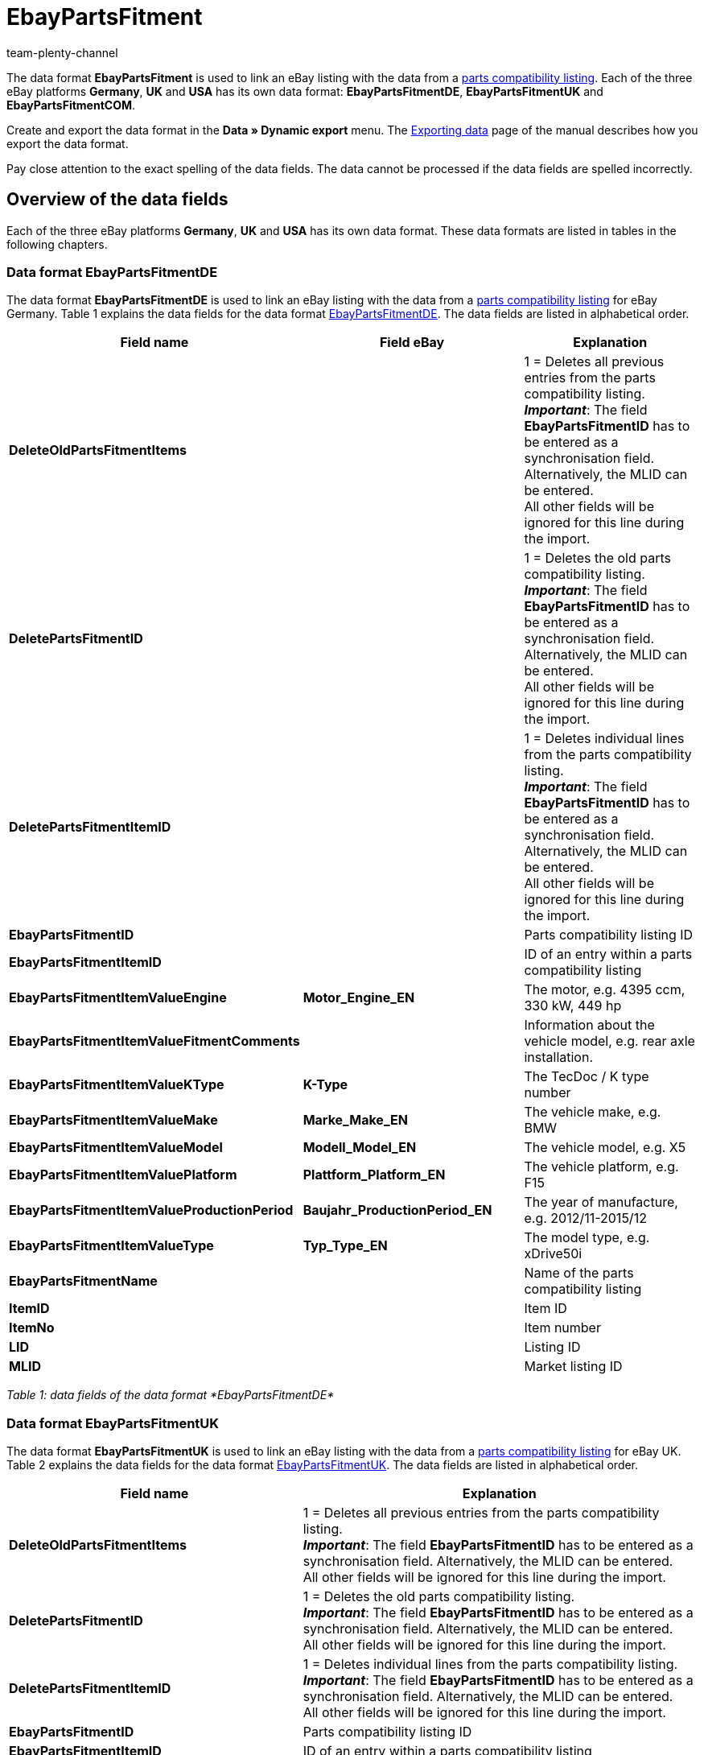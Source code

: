 = EbayPartsFitment
:keywords: EbayPartsFitment
:description: Data format EbayPartsFitment
:page-index: false
:id: KDY7WIN
:author: team-plenty-channel

The data format *EbayPartsFitment* is used to link an eBay listing with the data from a xref:markets:ebay-setup.adoc#1600[parts compatibility listing]. Each of the three eBay platforms *Germany*, *UK* and *USA* has its own data format: *EbayPartsFitmentDE*, *EbayPartsFitmentUK* and *EbayPartsFitmentCOM*.

Create and export the data format in the *Data » Dynamic export* menu. The xref:data:exporting-data.adoc#[Exporting data] page of the manual describes how you export the data format.

Pay close attention to the exact spelling of the data fields. The data cannot be processed if the data fields are spelled incorrectly.

== Overview of the data fields

Each of the three eBay platforms *Germany*, *UK* and *USA* has its own data format. These data formats are listed in tables in the following chapters.

=== Data format EbayPartsFitmentDE

The data format *EbayPartsFitmentDE* is used to link an eBay listing with the data from a xref:markets:ebay-setup.adoc#1600[parts compatibility listing] for eBay Germany. Table 1 explains the data fields for the data format link:http://pages.ebay.de/help/sell/contextual/master-vehicle-list-manually.html[EbayPartsFitmentDE^]. The data fields are listed in alphabetical order.

[cols="1,3,3"]
|====
|Field name |Field eBay |Explanation

| *DeleteOldPartsFitmentItems*
|
|1 = Deletes all previous entries from the parts compatibility listing. +
*__Important__*: The field *EbayPartsFitmentID* has to be entered as a synchronisation field. Alternatively, the MLID can be entered. +
All other fields will be ignored for this line during the import.

| *DeletePartsFitmentID*
|
|1 = Deletes the old parts compatibility listing. +
*__Important__*: The field *EbayPartsFitmentID* has to be entered as a synchronisation field. Alternatively, the MLID can be entered. +
All other fields will be ignored for this line during the import.

| *DeletePartsFitmentItemID*
|
|1 = Deletes individual lines from the parts compatibility listing. +
*__Important__*: The field *EbayPartsFitmentID* has to be entered as a synchronisation field. Alternatively, the MLID can be entered. +
All other fields will be ignored for this line during the import.

| *EbayPartsFitmentID*
|
|Parts compatibility listing ID

| *EbayPartsFitmentItemID*
|
|ID of an entry within a parts compatibility listing

| *EbayPartsFitmentItemValueEngine*
| *Motor_Engine_EN*
|The motor, e.g. 4395 ccm, 330 kW, 449 hp

| *EbayPartsFitmentItemValueFitmentComments*
|
|Information about the vehicle model, e.g. rear axle installation.

| *EbayPartsFitmentItemValueKType*
| *K-Type*
|The TecDoc / K type number

| *EbayPartsFitmentItemValueMake*
| *Marke_Make_EN*
|The vehicle make, e.g. BMW

| *EbayPartsFitmentItemValueModel*
| *Modell_Model_EN*
|The vehicle model, e.g. X5

| *EbayPartsFitmentItemValuePlatform*
| *Plattform_Platform_EN*
|The vehicle platform, e.g. F15

| *EbayPartsFitmentItemValueProductionPeriod*
| *Baujahr_ProductionPeriod_EN*
|The year of manufacture, e.g. 2012/11-2015/12

| *EbayPartsFitmentItemValueType*
| *Typ_Type_EN*
|The model type, e.g. xDrive50i

| *EbayPartsFitmentName*
|
|Name of the parts compatibility listing

| *ItemID*
|
|Item ID

| *ItemNo*
|
|Item number

| *LID*
|
|Listing ID

| *MLID*
|
|Market listing ID
|====

__Table 1: data fields of the data format *EbayPartsFitmentDE*__

=== Data format EbayPartsFitmentUK

The data format *EbayPartsFitmentUK* is used to link an eBay listing with the data from a xref:markets:ebay-setup.adoc#1600[parts compatibility listing] for eBay UK. Table 2 explains the data fields for the data format link:http://pages.ebay.co.uk/help/sell/contextual/master-vehicle-list-manually.html[EbayPartsFitmentUK^]. The data fields are listed in alphabetical order.

[cols="1,3"]
|====
|Field name |Explanation

| *DeleteOldPartsFitmentItems*
|1 = Deletes all previous entries from the parts compatibility listing. +
*__Important__*: The field *EbayPartsFitmentID* has to be entered as a synchronisation field. Alternatively, the MLID can be entered. +
All other fields will be ignored for this line during the import.

| *DeletePartsFitmentID*
|1 = Deletes the old parts compatibility listing. +
*__Important__*: The field *EbayPartsFitmentID* has to be entered as a synchronisation field. Alternatively, the MLID can be entered. +
All other fields will be ignored for this line during the import.

| *DeletePartsFitmentItemID*
|1 = Deletes individual lines from the parts compatibility listing. +
*__Important__*: The field *EbayPartsFitmentID* has to be entered as a synchronisation field. Alternatively, the MLID can be entered. +
All other fields will be ignored for this line during the import.

| *EbayPartsFitmentID*
|Parts compatibility listing ID

| *EbayPartsFitmentItemID*
|ID of an entry within a parts compatibility listing

| *EbayPartsFitmentItemValueBodystyle*
|The body, e.g. SUV

| *EbayPartsFitmentItemValueCarMake*
|The vehicle make, e.g. BMW

| *EbayPartsFitmentItemValueCarsType*
|ID of an entry within a parts compatibility listing

| *EbayPartsFitmentItemValueCarsYear*
|The year of manufacture, e.g. 2015

| *EbayPartsFitmentItemValueEngine*
|The motor, e.g. 4395 ccm, 330 kW, 449 hp

| *EbayPartsFitmentItemValueFitmentComments*
|Information about the vehicle model, e.g. rear axle installation.

| *EbayPartsFitmentItemValueKType*
|The TecDoc / K type number

| *EbayPartsFitmentItemValueModel*
|The vehicle model, e.g. X5

| *EbayPartsFitmentItemValueVariant*
|The vehicle variations, e.g. F15 [2013-2015] SUV

| *EbayPartsFitmentName*
|Name of the parts compatibility listing

| *ItemID*
|Item ID

| *ItemNo*
|Item number

| *LID*
|Listing ID

| *MLID*
|Market listing ID
|====

__Table 2: data fields of the data format *EbayPartsFitmentUK*__

=== Data format EbayPartsFitmentCOM

The data format *EbayPartsFitmentCOM* is used to link an eBay listing with the data from a xref:markets:ebay-setup.adoc#1600[parts compatibility listing] for eBay USA. Table 3 explains the data fields for the data format link:http://pages.ebay.com/motors/compatibility/download.html[EbayPartsFitmentCOM^]. The data fields are listed in alphabetical order.

[cols="1,3"]
|====
|Field name |Explanation

| *DeleteOldPartsFitmentItems*
|1 = Deletes all previous entries from the parts compatibility listing. +
*__Important__*: The field *EbayPartsFitmentID* has to be entered as a synchronisation field. Alternatively, the MLID can be entered. +
All other fields will be ignored for this line during the import.

| *DeletePartsFitmentID*
|1 = Deletes the old parts compatibility listing. +
*__Important__*: The field *EbayPartsFitmentID* has to be entered as a synchronisation field. Alternatively, the MLID can be entered. +
All other fields will be ignored for this line during the import.

| *DeletePartsFitmentItemID*
|1 = Deletes individual lines from the parts compatibility listing. +
*__Important__*: The field *EbayPartsFitmentID* has to be entered as a synchronisation field. Alternatively, the MLID can be entered. +
All other fields will be ignored for this line during the import.

| *EbayPartsFitmentID*
|Parts compatibility listing ID

| *EbayPartsFitmentItemID*
|ID of an entry within a parts compatibility listing

| *EbayPartsFitmentItemValueEngine*
|The motor, e.g. 4.4L 4395CC V8 GAS DOHC Turbocharged

| *EbayPartsFitmentItemValueFitmentComments*
|Information about the vehicle model, e.g. rear axle installation.

| *EbayPartsFitmentItemValueKType*
|The TecDoc / K type number

| *EbayPartsFitmentItemValueMake*
|The vehicle make, e.g. BMW

| *EbayPartsFitmentItemValueModel*
|The vehicle model, e.g. X5

| *EbayPartsFitmentItemValueTrim*
|The vehicle body, e.g. xDrive50i Sport Utility 4-Door

| *EbayPartsFitmentItemValueYear*
|The year of manufacture, e.g. 2015

| *EbayPartsFitmentName*
|Name of the parts compatibility listing

| *ItemID*
|Item ID

| *ItemNo*
|Item number

| *LID*
|Listing ID

| *MLID*
|Market listing ID
|====

__Table 3: data fields of the data format *EbayPartsFitmentCOM*__

== Overview of the synchronisation fields

The data fields that are listed in table 4 are available for xref:data:importing-data.adoc#25[data synchronisation] for all three data formats. For mandatory synchronisation fields, select the option *Synchronisation* as *Import procedure*. Mandatory synchronisation fields are marked with an *M*.

[cols="1,3,3"]
|====
|Field name |Explanation |Synchronisation field

| *EbayPartsFitmentID*
|Parts compatibility listing ID
|M

| *EbayPartsFitmentItemID*
|ID of an entry within the parts compatibility listing.
|M

| *MLID*
|Market listing ID
|Alternative to *EbayPartsFitmentID*
|====

__Table 4: data fields with the import procedure set to *Synchronisation*__
